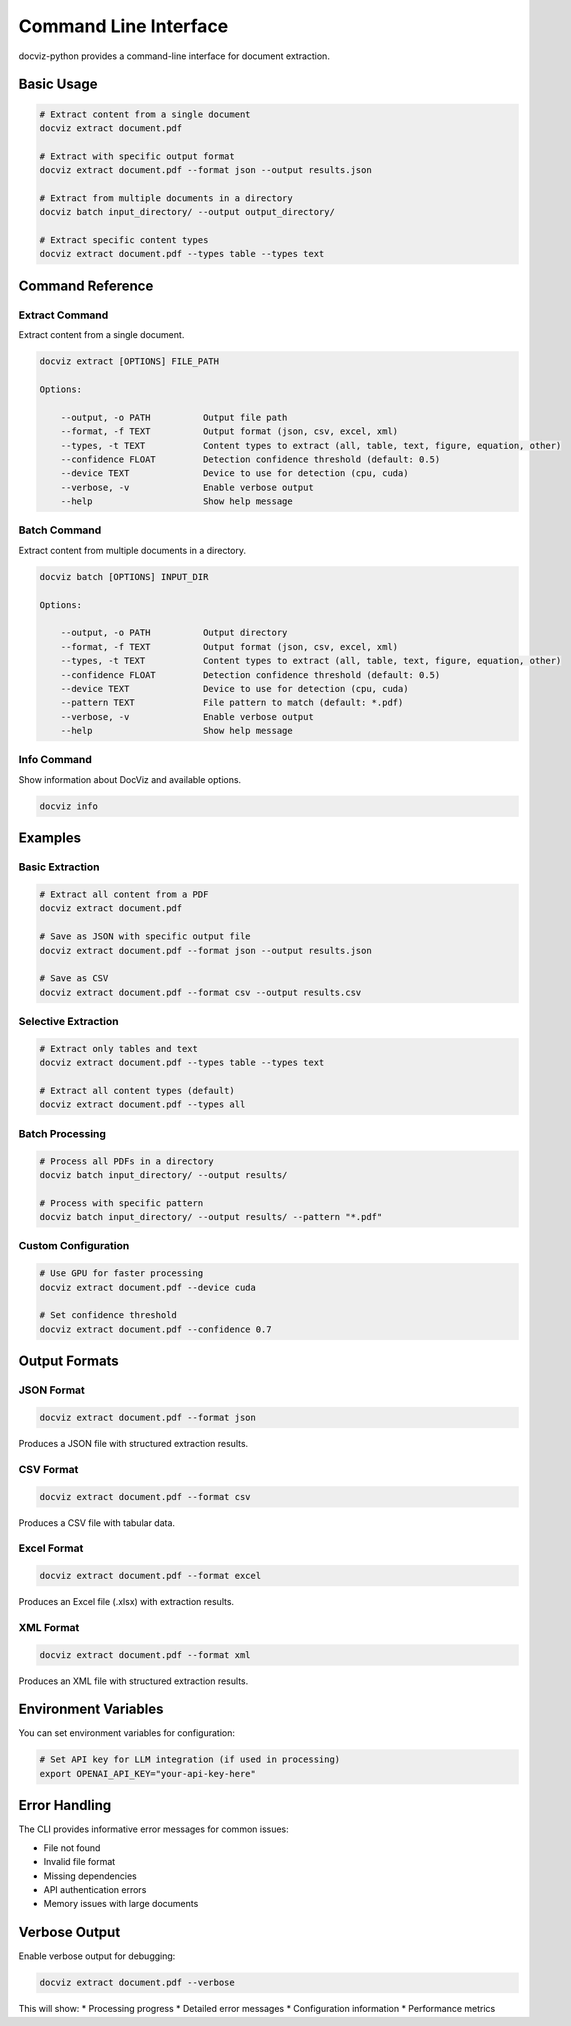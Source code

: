 Command Line Interface
======================

docviz-python provides a command-line interface for document extraction.

Basic Usage
-----------

.. code-block:: bash

    # Extract content from a single document
    docviz extract document.pdf

    # Extract with specific output format
    docviz extract document.pdf --format json --output results.json

    # Extract from multiple documents in a directory
    docviz batch input_directory/ --output output_directory/

    # Extract specific content types
    docviz extract document.pdf --types table --types text

Command Reference
-----------------

Extract Command
~~~~~~~~~~~~~~~

Extract content from a single document.

.. code-block:: bash

    docviz extract [OPTIONS] FILE_PATH

    Options:

        --output, -o PATH          Output file path
        --format, -f TEXT          Output format (json, csv, excel, xml)
        --types, -t TEXT           Content types to extract (all, table, text, figure, equation, other)
        --confidence FLOAT         Detection confidence threshold (default: 0.5)
        --device TEXT              Device to use for detection (cpu, cuda)
        --verbose, -v              Enable verbose output
        --help                     Show help message

Batch Command
~~~~~~~~~~~~~

Extract content from multiple documents in a directory.

.. code-block:: bash

    docviz batch [OPTIONS] INPUT_DIR

    Options:

        --output, -o PATH          Output directory
        --format, -f TEXT          Output format (json, csv, excel, xml)
        --types, -t TEXT           Content types to extract (all, table, text, figure, equation, other)
        --confidence FLOAT         Detection confidence threshold (default: 0.5)
        --device TEXT              Device to use for detection (cpu, cuda)
        --pattern TEXT             File pattern to match (default: *.pdf)
        --verbose, -v              Enable verbose output
        --help                     Show help message

Info Command
~~~~~~~~~~~~

Show information about DocViz and available options.

.. code-block:: bash

    docviz info

Examples
--------

Basic Extraction
~~~~~~~~~~~~~~~~

.. code-block:: bash

    # Extract all content from a PDF
    docviz extract document.pdf

    # Save as JSON with specific output file
    docviz extract document.pdf --format json --output results.json

    # Save as CSV
    docviz extract document.pdf --format csv --output results.csv

Selective Extraction
~~~~~~~~~~~~~~~~~~~~

.. code-block:: bash

    # Extract only tables and text
    docviz extract document.pdf --types table --types text

    # Extract all content types (default)
    docviz extract document.pdf --types all

Batch Processing
~~~~~~~~~~~~~~~~

.. code-block:: bash

    # Process all PDFs in a directory
    docviz batch input_directory/ --output results/

    # Process with specific pattern
    docviz batch input_directory/ --output results/ --pattern "*.pdf"

Custom Configuration
~~~~~~~~~~~~~~~~~~~~

.. code-block:: bash

    # Use GPU for faster processing
    docviz extract document.pdf --device cuda

    # Set confidence threshold
    docviz extract document.pdf --confidence 0.7

Output Formats
-------------

JSON Format
~~~~~~~~~~~

.. code-block:: bash

    docviz extract document.pdf --format json

Produces a JSON file with structured extraction results.

CSV Format
~~~~~~~~~~

.. code-block:: bash

    docviz extract document.pdf --format csv

Produces a CSV file with tabular data.

Excel Format
~~~~~~~~~~~~

.. code-block:: bash

    docviz extract document.pdf --format excel

Produces an Excel file (.xlsx) with extraction results.

XML Format
~~~~~~~~~~

.. code-block:: bash

    docviz extract document.pdf --format xml

Produces an XML file with structured extraction results.

Environment Variables
---------------------

You can set environment variables for configuration:

.. code-block:: bash

    # Set API key for LLM integration (if used in processing)
    export OPENAI_API_KEY="your-api-key-here"

Error Handling
--------------

The CLI provides informative error messages for common issues:

* File not found
* Invalid file format
* Missing dependencies
* API authentication errors
* Memory issues with large documents

Verbose Output
--------------

Enable verbose output for debugging:

.. code-block:: bash

    docviz extract document.pdf --verbose

This will show:
* Processing progress
* Detailed error messages
* Configuration information
* Performance metrics
